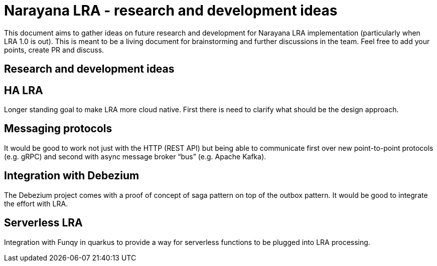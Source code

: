 = Narayana LRA - research and development ideas

This document aims to gather ideas on future research and development for Narayana LRA implementation
(particularly when LRA 1.0 is out).
This is meant to be a living document for brainstorming and further discussions in the team.
Feel free to add your points, create PR and discuss.

== Research and development ideas

== HA LRA

Longer standing goal to make LRA more cloud native. First there is need to clarify what should be the design approach.

== Messaging protocols

It would be good to work not just with the HTTP (REST API) but being able to communicate first over new point-to-point protocols (e.g. gRPC) and second with async message broker “bus” (e.g. Apache Kafka).

== Integration with Debezium

The Debezium project comes with a proof of concept of saga pattern on top of the outbox pattern. It would be good to integrate the effort with LRA.

== Serverless LRA

Integration with Funqy in quarkus to provide a way for serverless functions to be plugged into LRA processing.


